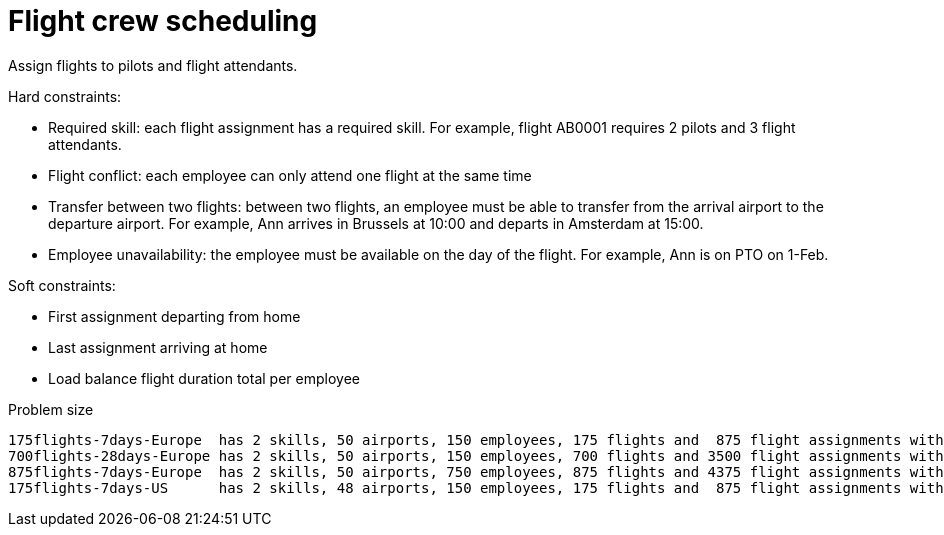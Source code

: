 [id='ex-flightCrewScheduling-ref']
= Flight crew scheduling

Assign flights to pilots and flight attendants.

Hard constraints:

* Required skill: each flight assignment has a required skill.
For example, flight AB0001 requires 2 pilots and 3 flight attendants.
* Flight conflict: each employee can only attend one flight at the same time
* Transfer between two flights: between two flights, an employee must be able to transfer from the arrival airport to the departure airport.
For example, Ann arrives in Brussels at 10:00 and departs in Amsterdam at 15:00.
* Employee unavailability: the employee must be available on the day of the flight.
For example, Ann is on PTO on 1-Feb.

Soft constraints:

* First assignment departing from home
* Last assignment arriving at home
* Load balance flight duration total per employee

.Problem size

[source,options="nowrap"]
----
175flights-7days-Europe  has 2 skills, 50 airports, 150 employees, 175 flights and  875 flight assignments with a search space of  10^1904.
700flights-28days-Europe has 2 skills, 50 airports, 150 employees, 700 flights and 3500 flight assignments with a search space of  10^7616.
875flights-7days-Europe  has 2 skills, 50 airports, 750 employees, 875 flights and 4375 flight assignments with a search space of 10^12578.
175flights-7days-US      has 2 skills, 48 airports, 150 employees, 175 flights and  875 flight assignments with a search space of  10^1904.
----